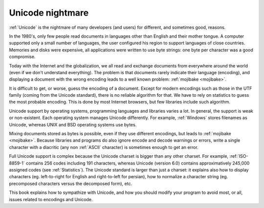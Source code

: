 Unicode nightmare
=================

:ref:`Unicode` is the nightmare of many developers (and users) for different, and
sometimes good, reasons.

In the 1980's, only few people read documents in languages other than English
and their mother tongue. A computer supported only a small number of
languages, the user configured his region to support languages of close
countries. Memories and disks were expensive, all applications were written to
use byte strings: one byte per character was a good compromise.

Today with the Internet and the globalization, we all read and exchange
documents from everywhere around the world (even if we don't understand
everything). The problem is that documents rarely indicate their language
(encoding), and displaying a document with the wrong encoding leads to a well
known problem: :ref:`mojibake <mojibake>`.

It is difficult to get, or worse, guess the encoding of a document. Except for
modern encodings such as those in the UTF family (coming from the Unicode standard), there
is no reliable algorithm for that. We have to rely on statistics to guess the most
probable encoding. This is done by most Internet browsers, but few libraries
include such algorithm.

Unicode support by operating systems, programming languages and libraries
varies a lot. In general, the support is weak or non-existent. Each operating
system manages Unicode differently. For example, :ref:`Windows` stores filenames as Unicode,
whereas UNIX and BSD operating systems use bytes.

Mixing documents stored as bytes is possible, even if they use different
encodings, but leads to :ref:`mojibake <mojibake>`. Because libraries and programs do also ignore
encode and decode warnings or errors, write a single character with a diacritic
(any non :ref:`ASCII` character) is sometimes enough to get an error.

Full Unicode support is complex because the Unicode charset is bigger than any
other charset. For example, :ref:`ISO-8859-1` contains 256 codes including 191
characters, whereas Unicode (version 6.0) contains approximatively 245,000
assigned codes (see :ref:`Statistics`). The Unicode standard is larger than just a
charset: it explains also how to display characters (eg. left-to-right for
English and right-to-left for persian), how to normalize a character string
(eg. precomposed characters versus the decomposed form), etc.

This book explains how to sympathize with Unicode, and how you should modify
your program to avoid most, or all, issues related to encodings and Unicode.

